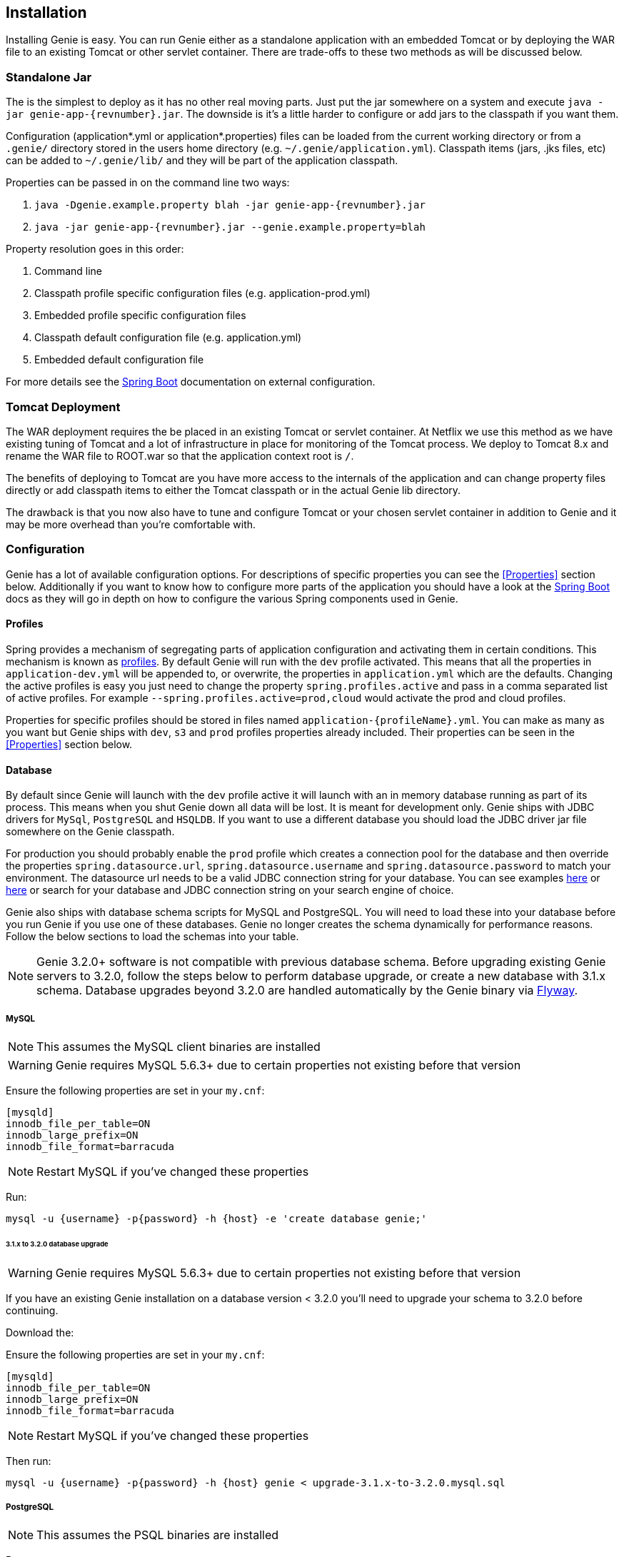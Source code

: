 == Installation

Installing Genie is easy. You can run Genie either as a standalone application with an embedded Tomcat or by deploying
the WAR file to an existing Tomcat or other servlet container. There are trade-offs to these two methods as will be
discussed below.

=== Standalone Jar

The
ifeval::[{isSnapshot} == true]
http://oss.jfrog.org/libs-snapshot/com/netflix/genie/genie-app/{revnumber}/[standalone jar]
endif::[]
ifeval::[{isSnapshot} == false]
https://bintray.com/netflixoss/maven/download_file?file_path=com%2Fnetflix%2Fgenie%2Fgenie-app%2F{revnumber}%2Fgenie-app-{revnumber}.jar[standalone jar]
endif::[]
is the simplest to deploy as it has no other real moving parts. Just
put the jar somewhere on a system and execute `java -jar genie-app-{revnumber}.jar`. The downside is it's a little
harder to configure or add jars to the classpath if you want them.

Configuration (application*.yml or application*.properties) files can be loaded from the current working directory or
from a `.genie/` directory stored in the users home directory (e.g. `~/.genie/application.yml`). Classpath items (jars,
.jks files, etc) can be added to `~/.genie/lib/` and they will be part of the application classpath.

Properties can be passed in on the command line two ways:

. `java -Dgenie.example.property blah -jar genie-app-{revnumber}.jar`
. `java -jar genie-app-{revnumber}.jar --genie.example.property=blah`

Property resolution goes in this order:

. Command line
. Classpath profile specific configuration files (e.g. application-prod.yml)
. Embedded profile specific configuration files
. Classpath default configuration file (e.g. application.yml)
. Embedded default configuration file

For more details see the
http://docs.spring.io/spring-boot/docs/{springBootVersion}/reference/htmlsingle/#boot-features-external-config[Spring Boot]
documentation on external configuration.

=== Tomcat Deployment

The WAR deployment requires the
ifeval::[{isSnapshot} == true]
http://oss.jfrog.org/libs-snapshot/com/netflix/genie/genie-war/{revnumber}/[WAR file]
endif::[]
ifeval::[{isSnapshot} == false]
https://bintray.com/netflixoss/maven/download_file?file_path=com%2Fnetflix%2Fgenie%2Fgenie-war%2F{revnumber}%2Fgenie-war-{revnumber}.war[WAR file]
endif::[]
be placed in an existing Tomcat or servlet
container. At Netflix we use this method as we have existing tuning of Tomcat and a lot of infrastructure in place
for monitoring of the Tomcat process. We deploy to Tomcat 8.x and rename the WAR file to ROOT.war so that the
application context root is `/`.

The benefits of deploying to Tomcat are you have more access to the internals of the application and can change
property files directly or add classpath items to either the Tomcat classpath or in the actual Genie lib directory.

The drawback is that you now also have to tune and configure Tomcat or your chosen servlet container in addition to
Genie and it may be more overhead than you're comfortable with.

=== Configuration

Genie has a lot of available configuration options. For descriptions of specific properties you can see the
<<Properties>> section below. Additionally if you want to know how to configure more parts of the application you
should have a look at the http://docs.spring.io/spring-boot/docs/{springBootVersion}/reference/htmlsingle/[Spring Boot]
docs as they will go in depth on how to configure the various Spring components used in Genie.

==== Profiles

Spring provides a mechanism of segregating parts of application configuration and activating them in certain
conditions. This mechanism is known as
http://docs.spring.io/spring-boot/docs/{springBootVersion}/reference/htmlsingle/#boot-features-profiles[profiles]. By
default Genie will run with the `dev` profile activated. This means that all the properties in `application-dev.yml`
will be appended to, or overwrite, the properties in `application.yml` which are the defaults. Changing the active
profiles is easy you just need to change the property `spring.profiles.active` and pass in a comma separated list of
active profiles. For example `--spring.profiles.active=prod,cloud` would activate the prod and cloud profiles.

Properties for specific profiles should be stored in files named `application-{profileName}.yml`. You can make as many
as you want but Genie ships with `dev`, `s3` and `prod` profiles properties already included. Their properties can be
seen in the <<Properties>> section below.

==== Database

By default since Genie will launch with the `dev` profile active it will launch with an in memory database running as
part of its process. This means when you shut Genie down all data will be lost. It is meant for development only. Genie
ships with JDBC drivers for `MySql`, `PostgreSQL` and `HSQLDB`. If you want to use a different database you should load
the JDBC driver jar file somewhere on the Genie classpath.

For production you should probably enable the `prod` profile which creates a connection pool for the database and then
override the properties `spring.datasource.url`, `spring.datasource.username` and `spring.datasource.password` to match
your environment. The datasource url needs to be a valid JDBC connection string for your database. You can see examples
http://www.java2s.com/Tutorial/Java/0340__Database/AListofJDBCDriversconnectionstringdrivername.htm[here] or
http://alvinalexander.com/java/jdbc-connection-string-mysql-postgresql-sqlserver[here] or search for your database
and JDBC connection string on your search engine of choice.

Genie also ships with database schema scripts for MySQL and PostgreSQL. You will need to load these into your database
before you run Genie if you use one of these databases. Genie no longer creates the schema dynamically for performance
reasons. Follow the below sections to load the schemas into your table.

NOTE: Genie 3.2.0+ software is not compatible with previous database schema. Before upgrading existing Genie servers to
3.2.0, follow the steps below to perform database upgrade, or create a new database with 3.1.x schema. Database upgrades
beyond 3.2.0 are handled automatically by the Genie binary via https://flywaydb.org/[Flyway].

===== MySQL

NOTE: This assumes the MySQL client binaries are installed

WARNING: Genie requires MySQL 5.6.3+ due to certain properties not existing before that version

Ensure the following properties are set in your `my.cnf`:

[source,text]
----
[mysqld]
innodb_file_per_table=ON
innodb_large_prefix=ON
innodb_file_format=barracuda
----

NOTE: Restart MySQL if you've changed these properties

Run:

[source,bash]
----
mysql -u {username} -p{password} -h {host} -e 'create database genie;'
----

====== 3.1.x to 3.2.0 database upgrade

WARNING: Genie requires MySQL 5.6.3+ due to certain properties not existing before that version

If you have an existing Genie installation on a database version < 3.2.0 you'll need to upgrade your schema to
3.2.0 before continuing.

Download the:
ifeval::[{isSnapshot} == true]
https://github.com/Netflix/genie/blob/master/genie-ddl/src/main/sql/mysql/upgrade-3.1.x-to-3.2.0.mysql.sql[3.1.x to 3.2.0 Schema Upgrade].
endif::[]
ifeval::[{isSnapshot} == false]
https://github.com/Netflix/genie/blob/v{revnumber}/genie-ddl/src/main/sql/mysql/upgrade-3.1.x-to-3.2.0.mysql.sql[3.1.x to 3.2.0 Schema Upgrade].
endif::[]

Ensure the following properties are set in your `my.cnf`:

[source,text]
----
[mysqld]
innodb_file_per_table=ON
innodb_large_prefix=ON
innodb_file_format=barracuda
----

NOTE: Restart MySQL if you've changed these properties

Then run:

[source,bash]
----
mysql -u {username} -p{password} -h {host} genie < upgrade-3.1.x-to-3.2.0.mysql.sql
----

===== PostgreSQL

NOTE: This assumes the PSQL binaries are installed

Run:

[source,bash]
----
createdb genie
----

====== 3.1.x to 3.2.0 database upgrade

If you have an existing Genie installation on a database version < 3.2.0 you'll need to upgrade your schema to
3.2.0 before continuing.

Download the
ifeval::[{isSnapshot} == true]
https://github.com/Netflix/genie/blob/master/genie-ddl/src/main/sql/postgresql/upgrade-3.1.x-to-3.2.0.postgresql.sql[3.1.x to 3.2.0 Schema Upgrade].
endif::[]
ifeval::[{isSnapshot} == false]
https://github.com/Netflix/genie/blob/v{revnumber}/genie-ddl/src/main/sql/postgresql/upgrade-3.1.x-to-3.2.0.postgresql.sql[3.1.x to 3.2.0 Schema Upgrade].
endif::[]

Then run:

[source,bash]
----
psql -U {user} -h {host} -d genie -f upgrade-3.1.x-to-3.2.0.postgresql.sql
----

==== Local Directories

Genie requires a few directories to run. By default Genie will place them under `/tmp` however in production you should
probably create a larger directory you can store the job working directories and other places in. These correspond to
the `genie.jobs.locations.*` properties described below in the <<Properties>> section.

===== S3

If your commands, applications, or jobs depend on artifacts referenced via S3 URI, you will need to configure the S3
subsystem.

1. Make sure `application-s3.yml` exists in `~/.genie` (or at a custom location, referenced by
`--spring.config.location=`)
2. An example of `application-s3.yml` is available below. Set either `credentials.file` or `credentials.role`
  * For `credentials.file`, provide a filename of a file **in classpath** that contains the AWS access key and secret.
  A convenient location to place this file is `~/.genie/lib`.
  * For `credentials.role`, provide an inline role value.
3. Enable the Spring Boot `s3` profile during Genie launch, for example via command-line:
`--spring.profiles.active=prod,s3`
4. To confirm things are properly configured, head to `/actuator/beans` and verify that the `file.system.s3` bean was
created

Example `application-s3.yml`
```
genie:
  aws:
    credentials:
      # File in classpath containing aws credentials, i.e. accessKey and secretKey
      #file: <AWS CREDENTIALS FILENAME>
      # OR role arn string
      #role: <AWS ROLE ARN>
```

=== Wrap Up

This section contains the basic setup instructions for Genie. There are other components that can be added to the
system like Redis, Zookeeper and Security systems that are somewhat outside the scope of an initial setup. You can see
the <<Properties>> section below for the properties you'd need to configure for these systems.
